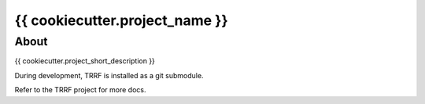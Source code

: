{{ cookiecutter.project_name }}
========

About
-----

{{ cookiecutter.project_short_description }}

During development, TRRF is installed as a git submodule.

Refer to the TRRF project for more docs.

